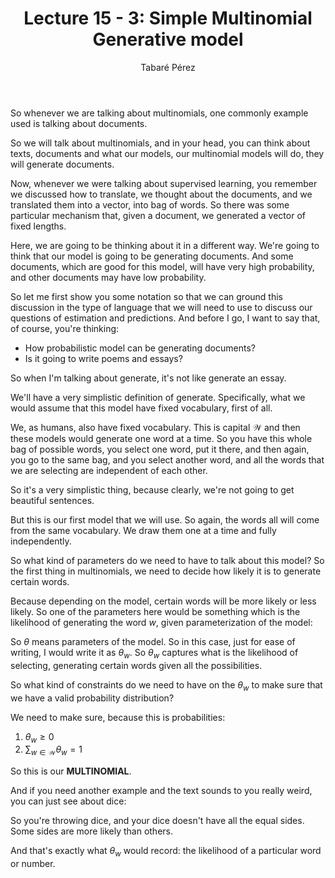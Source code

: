 #+STARTUP: showall
#+STARTUP: inlineimages
#+OPTIONS: toc:nil
#+OPTIONS: num:nil
#+AUTHOR: Tabaré Pérez
#+LATEX_CLASS: article
#+LATEX_HEADER: \usepackage{float, amsfonts, commath, mathtools, proba}
#+LATEX_CLASS_OPTIONS: [a4paper, 12pt]
#+TITLE: Lecture 15 - 3: Simple Multinomial Generative model

So whenever we are talking about multinomials, one commonly example used is
talking about documents.

So we will talk about multinomials, and in your head, you can think about texts,
documents and what our models, our multinomial models will do, they will
generate documents.

Now, whenever we were talking about supervised learning, you remember we
discussed how to translate, we thought about the documents, and we translated
them into a vector, into bag of words. So there was some particular mechanism
that, given a document, we generated a vector of fixed lengths.

Here, we are going to be thinking about it in a different way. We're going to
think that our model is going to be generating documents. And some documents,
which are good for this model, will have very high probability, and other
documents may have low probability.

So let me first show you some notation so that we can ground this discussion in
the type of language that we will need to use to discuss our questions of
estimation and predictions. And before I go, I want to say that, of course,
you're thinking:

- How probabilistic model can be generating documents?
- Is it going to write poems and essays?

So when I'm talking about generate, it's not like generate an essay.

We'll have a very simplistic definition of generate. Specifically, what we would
assume that this model have fixed vocabulary, first of all.

We, as humans, also have fixed vocabulary. This is capital \(\mathcal{W}\) and then
these models would generate one word at a time. So you have this whole bag of
possible words, you select one word, put it there, and then again, you go to the
same bag, and you select another word, and all the words that we are selecting
are independent of each other.

So it's a very simplistic thing, because clearly, we're not going to get
beautiful sentences.

But this is our first model that we will use. So again, the words all will come
from the same vocabulary. We draw them one at a time and fully independently.

So what kind of parameters do we need to have to talk about this model? So the
first thing in multinomials, we need to decide how likely it is to generate
certain words.

Because depending on the model, certain words will be more likely or less
likely. So one of the parameters here would be something which is the likelihood
of generating the word \(w\), given parameterization of the model:

\begin{equation}
\prob(w|\theta) = \theta_w
\end{equation}

So \(\theta\) means parameters of the model. So in this case, just for ease of
writing, I would write it as \(\theta_w\). So \(\theta_w\) captures what is the
likelihood of selecting, generating certain words given all the possibilities.

So what kind of constraints do we need to have on the \(\theta_w\) to make sure
that we have a valid probability distribution?

We need to make sure, because this is probabilities:

1) \(\theta_w \geq 0\)
2) \(\sum_{w \in \mathcal{W}} \theta_w = 1\)

So this is our *MULTINOMIAL*.

And if you need another example and the text sounds to you really weird, you can
just see about dice:

So you're throwing dice, and your dice doesn't have all the equal sides. Some
sides are more likely than others.

And that's exactly what  \(\theta_w\) would record: the likelihood of a
particular word or number.
